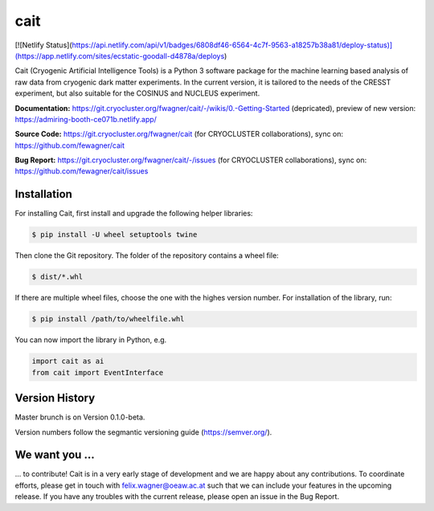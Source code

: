 ****
cait
****

[![Netlify Status](https://api.netlify.com/api/v1/badges/6808df46-6564-4c7f-9563-a18257b38a81/deploy-status)](https://app.netlify.com/sites/ecstatic-goodall-d4878a/deploys)

Cait (Cryogenic Artificial Intelligence Tools) is a Python 3 software package for the machine learning based analysis
of raw data from cryogenic dark matter experiments. In the current version, it is tailored to the needs of the CRESST
experiment, but also suitable for the COSINUS and NUCLEUS experiment.

**Documentation:** https://git.cryocluster.org/fwagner/cait/-/wikis/0.-Getting-Started (depricated), preview of new version: https://admiring-booth-ce071b.netlify.app/

**Source Code:** https://git.cryocluster.org/fwagner/cait (for CRYOCLUSTER collaborations), sync on: https://github.com/fewagner/cait

**Bug Report:** https://git.cryocluster.org/fwagner/cait/-/issues (for CRYOCLUSTER collaborations), sync on: https://github.com/fewagner/cait/issues


Installation
============

For installing Cait, first install and upgrade the following helper libraries:

.. code:: console

    $ pip install -U wheel setuptools twine

Then clone the Git repository. The folder of the repository contains a wheel file:

.. code:: console

    $ dist/*.whl

If there are multiple wheel files, choose the one with the highes version number. 
For installation of the library, run:

.. code:: console

    $ pip install /path/to/wheelfile.whl

You can now import the library in Python, e.g.

.. code:: python

    import cait as ai
    from cait import EventInterface

Version History
===============

Master brunch is on Version 0.1.0-beta.

Version numbers follow the segmantic versioning guide (https://semver.org/).

We want you ...
===============

... to contribute! Cait is in a very early stage of development and we are happy about any contributions. To coordinate 
efforts, please get in touch with felix.wagner@oeaw.ac.at such that we can include your
features in the upcoming release. If you have any troubles with the current release, please open an issue in the Bug Report.
